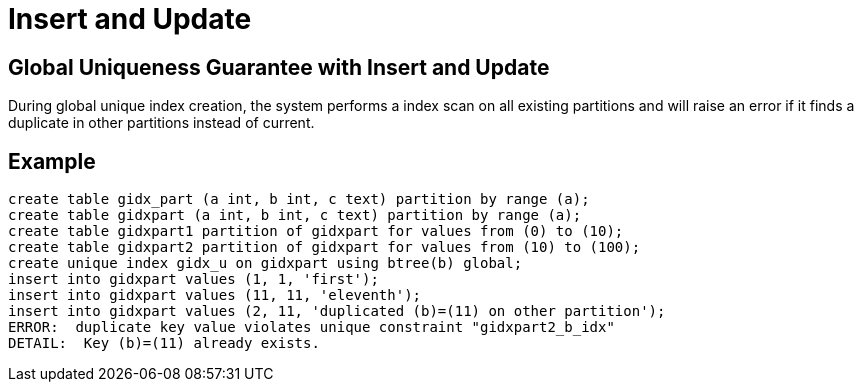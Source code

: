 = Insert and Update

## Global Uniqueness Guarantee with Insert and Update
During global unique index creation, the system performs a index scan on all existing partitions and will raise an error if it finds a duplicate in other partitions instead of current. 


## Example
```
create table gidx_part (a int, b int, c text) partition by range (a);
create table gidxpart (a int, b int, c text) partition by range (a);
create table gidxpart1 partition of gidxpart for values from (0) to (10);
create table gidxpart2 partition of gidxpart for values from (10) to (100);
create unique index gidx_u on gidxpart using btree(b) global;
insert into gidxpart values (1, 1, 'first');
insert into gidxpart values (11, 11, 'eleventh');
insert into gidxpart values (2, 11, 'duplicated (b)=(11) on other partition');
ERROR:  duplicate key value violates unique constraint "gidxpart2_b_idx"
DETAIL:  Key (b)=(11) already exists.
```
